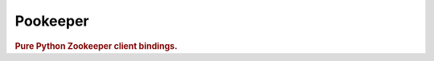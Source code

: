 =============
Pookeeper
=============

.. image:: https://secure.travis-ci.org/maguro/pookeeper.png?branch=master
   :target: http://travis-ci.org/maguro/pookeeper

.. rubric:: Pure Python Zookeeper client bindings.

